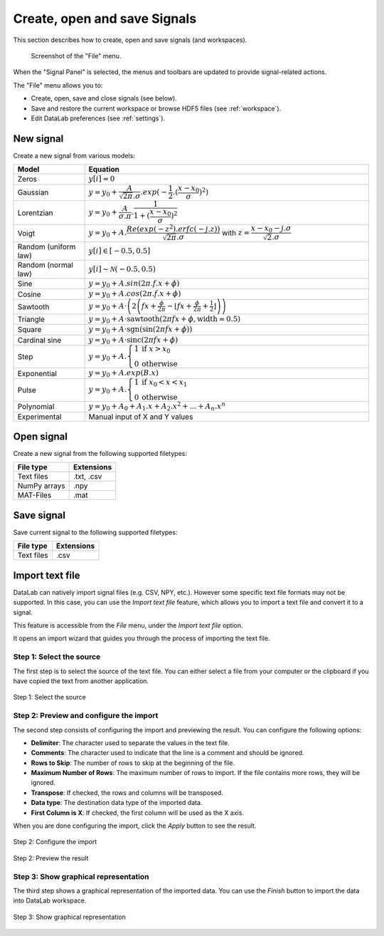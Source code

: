 .. _sig-menu-file:

Create, open and save Signals
=============================

This section describes how to create, open and save signals (and workspaces).

.. figure:: /images/shots/s_file.png

    Screenshot of the "File" menu.

When the "Signal Panel" is selected, the menus and toolbars are updated to
provide signal-related actions.

The "File" menu allows you to:

- Create, open, save and close signals (see below).

- Save and restore the current workspace or browse HDF5 files (see :ref:`workspace`).

- Edit DataLab preferences (see :ref:`settings`).

New signal
^^^^^^^^^^

Create a new signal from various models:

.. list-table::
    :header-rows: 1
    :widths: 20, 80

    * - Model
      - Equation
    * - Zeros
      - :math:`y[i] = 0`
    * - Gaussian
      - :math:`y = y_{0}+\dfrac{A}{\sqrt{2\pi}.\sigma}.exp(-\dfrac{1}{2}.(\dfrac{x-x_{0}}{\sigma})^2)`
    * - Lorentzian
      - :math:`y = y_{0}+\dfrac{A}{\sigma.\pi}.\dfrac{1}{1+(\dfrac{x-x_{0}}{\sigma})^2}`
    * - Voigt
      - :math:`y = y_{0}+A.\dfrac{Re(exp(-z^2).erfc(-j.z))}{\sqrt{2\pi}.\sigma}` with :math:`z = \dfrac{x-x_{0}-j.\sigma}{\sqrt{2}.\sigma}`
    * - Random (uniform law)
      - :math:`y[i] \in [-0.5, 0.5]`
    * - Random (normal law)
      - :math:`y[i] \sim \mathcal{N}(-0.5, 0.5)`
    * - Sine
      - :math:`y = y_{0}+A.sin(2\pi.f.x+\phi)`
    * - Cosine
      - :math:`y = y_{0}+A.cos(2\pi.f.x+\phi)`
    * - Sawtooth
      - :math:`y = y_{0}+A \cdot \left( 2 \left( f x + \frac{\phi}{2\pi} - \left\lfloor f x + \frac{\phi}{2\pi} + \frac{1}{2} \right\rfloor \right) \right)`
    * - Triangle
      - :math:`y = y_{0}+A \cdot \text{sawtooth}(2 \pi f x + \phi, \text{width} = 0.5)`
    * - Square
      - :math:`y = y_0 + A \cdot \text{sgn}\left( \sin\left( 2\pi f x + \phi \right) \right)`
    * - Cardinal sine
      - :math:`y = y_0 + A \cdot \text{sinc}\left(2\pi f x + \phi\right)`
    * - Step
      - :math:`y = y_{0}+A.\left\{\begin{array}{ll}1 & \text{if } x > x_{0} \\ 0 & \text{otherwise}\end{array}\right.`
    * - Exponential
      - :math:`y = y_{0}+A.exp(B.x)`
    * - Pulse
      - :math:`y = y_{0}+A.\left\{\begin{array}{ll}1 & \text{if } x_{0} < x < x_{1} \\ 0 & \text{otherwise}\end{array}\right.`
    * - Polynomial
      - :math:`y = y_{0}+A_{0}+A_{1}.x+A_{2}.x^2+...+A_{n}.x^n`
    * - Experimental
      - Manual input of X and Y values

.. _open_signal:

Open signal
^^^^^^^^^^^

Create a new signal from the following supported filetypes:

.. list-table::
    :header-rows: 1

    * - File type
      - Extensions
    * - Text files
      - .txt, .csv
    * - NumPy arrays
      - .npy
    * - MAT-Files
      - .mat

Save signal
^^^^^^^^^^^

Save current signal to the following supported filetypes:

.. list-table::
    :header-rows: 1

    * - File type
      - Extensions
    * - Text files
      - .csv

Import text file
^^^^^^^^^^^^^^^^

DataLab can natively import signal files (e.g. CSV, NPY, etc.). However some specific
text file formats may not be supported. In this case, you can use the `Import text file`
feature, which allows you to import a text file and convert it to a signal.

This feature is accessible from the `File` menu, under the `Import text file` option.

It opens an import wizard that guides you through the process of importing the text
file.

Step 1: Select the source
-------------------------

The first step is to select the source of the text file. You can either select a file
from your computer or the clipboard if you have copied the text from another
application.

.. figure:: ../../images/import_text_file/s_01.png
   :alt: Step 1: Select the source
   :align: center

   Step 1: Select the source

Step 2: Preview and configure the import
-----------------------------------------

The second step consists of configuring the import and previewing the result. You can
configure the following options:

- **Delimiter**: The character used to separate the values in the text file.
- **Comments**: The character used to indicate that the line is a comment and should be
  ignored.
- **Rows to Skip**: The number of rows to skip at the beginning of the file.
- **Maximum Number of Rows**: The maximum number of rows to import. If the file contains
  more rows, they will be ignored.
- **Transpose**: If checked, the rows and columns will be transposed.
- **Data type**: The destination data type of the imported data.
- **First Column is X**: If checked, the first column will be used as the X axis.

When you are done configuring the import, click the `Apply` button to see the result.

.. figure:: ../../images/import_text_file/s_02.png
   :alt: Step 2: Configure the import
   :align: center

   Step 2: Configure the import

.. figure:: ../../images/import_text_file/s_03.png
   :alt: Step 2: Preview the result
   :align: center

   Step 2: Preview the result

Step 3: Show graphical representation
-------------------------------------

The third step shows a graphical representation of the imported data. You can use the
`Finish` button to import the data into DataLab workspace.

.. figure:: ../../images/import_text_file/s_04.png
   :alt: Step 3: Show graphical representation
   :align: center

   Step 3: Show graphical representation
